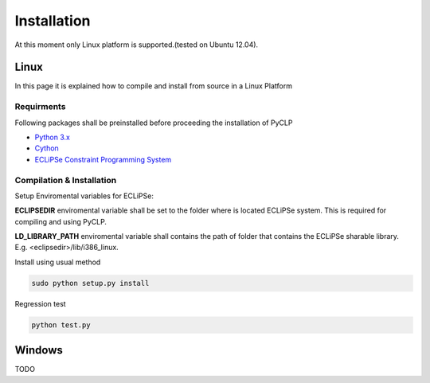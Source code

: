 Installation
############


At this moment only Linux platform is supported.(tested on Ubuntu 12.04).

Linux
*****
In this page it is explained how to compile and install from source in a Linux Platform

Requirments
===========
Following packages shall be preinstalled before proceeding the installation of PyCLP

* `Python 3.x <http://www.python.org/>`_
* `Cython <http://www.cython.org/>`_
* `ECLiPSe Constraint Programming System <http://www.eclipseclp.org/>`_


Compilation & Installation
==========================
Setup Enviromental variables for ECLiPSe:

**ECLIPSEDIR** enviromental variable shall be set to the folder where is located ECLiPSe system. 
This is required for compiling and using PyCLP.

**LD_LIBRARY_PATH** enviromental variable shall contains the path of folder that contains 
the ECLiPSe sharable library. E.g. <eclipsedir>/lib/i386_linux.



Install using usual method

.. code-block:: bash

   sudo python setup.py install

Regression test

.. code-block:: bash

   python test.py
   
   
Windows
*******

TODO






